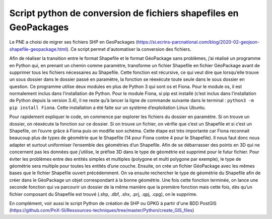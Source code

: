 Script python de conversion de fichiers shapefiles en GeoPackages
-----------------------------------------------------------------

Le PNE a choisi de migrer ses fichiers SHP en GeoPackages (https://si.ecrins-parcnational.com/blog/2020-02-geojson-shapefile-geopackage.html).
Ce script permet d'automatiser la conversion des fichiers. 

Afin de réaliser la transition entre le format Shapefile et le format GéoPackage sans problèmes, j’ai réalisé un programme en Python qui, 
en prenant un chemin comme paramètre, transforme un fichier Shapefile en fichier GéoPackage avant de supprimer tous les fichiers 
nécessaires au Shapefile. Cette fonction est récursive, ce qui veut dire que lorsqu’elle trouve un sous dossier dans le dossier passé 
en paramètre, la fonction se réexécute toute seule dans le sous dossier en question. Ce programme utilise deux modules en plus de Python 3 
qui sont os et Fiona. Pour le module os, il est normalement inclus dans l’installation de Python. Pour le module Fiona, 
si pip est installé (c’est inclus dans l’installation de Python depuis la version 3.4), il ne reste qu’à lancer la ligne de commande 
suivante dans le terminal : ``python3 -m pip install Fiona``. Cette installation a été faite sur un système d’exploitation Linux Ubuntu.

Pour rapidement expliquer le code, on commence par explorer les fichiers du dossier en paramètre. Si on trouve un dossier, on réexécute 
la fonction sur ce dossier. Si on trouve un fichier, on vérifie que c’est un Shapefile et si c’est un Shapefile, on l’ouvre grâce à Fiona 
puis on modifie son schéma. Cette étape est très importante car Fiona reconnait beaucoup plus de types de géométrie que le Shapefile 
(14 pour Fiona contre 4 pour le Shapefile). Il nous faut donc nous adapter et surtout uniformiser l’ensemble des géométries d’un 
Shapefile. Afin de se débarrasser des points en 3D qui ne concernent pas les données que j’utilise, le préfixe 3D dans le type de 
géométrie est supprimé pour le futur fichier. Pour éviter les problèmes entre des entités simples et multiples (polygone et multi polygone 
par exemple), le type de géométrie sera multiple pour toutes les entités d’une couche. Ensuite, on crée un fichier GéoPackage avec les 
mêmes bases que le fichier Shapefile ouvert précédemment. On va ensuite rechercher le type de géométrie du Shapefile afin de créer dans 
le GéoPackage un objet correspondant à la bonne géométrie. Une fois cette fonction terminée, on lance une seconde fonction qui va 
parcourir un dossier de la même manière que la première fonction mais cette fois, dès qu’un fichier composant du Shapefile est trouvé 
(.shp, .dbf, .shx, .prj, .qpj, .cpg), on le supprime.

En complément, voir aussi le script Python de création de SHP ou GPKG à partir d'une BDD PostGIS (https://github.com/PnX-SI/Ressources-techniques/tree/master/Python/create_GIS_files)
